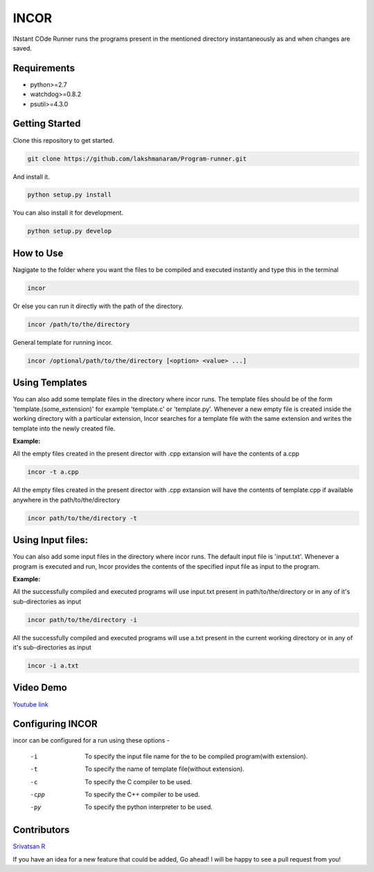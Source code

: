 INCOR
=====

INstant COde Runner
runs the programs present in the mentioned directory instantaneously as and when changes are saved. 

.. image:: https://landscape.io/github/lakshmanaram/Program-runner/master/landscape.svg?style=flat
   :target: https://landscape.io/github/lakshmanaram/Program-runner/master
   :alt: Code Health

Requirements
------------

* python>=2.7
* watchdog>=0.8.2
* psutil>=4.3.0

Getting Started
---------------

Clone this repository to get started.

.. code-block:: bash

    git clone https://github.com/lakshmanaram/Program-runner.git

And install it.

.. code-block:: bash

    python setup.py install
    
You can also install it for development.

.. code-block:: bash

    python setup.py develop

How to Use
----------

Nagigate to the folder where you want the files to be compiled and executed instantly and type this in the terminal

.. code-block:: bash

    incor

Or else you can run it directly with the path of the directory.

.. code-block:: bash

    incor /path/to/the/directory

General template for running incor.

.. code-block:: bash

    incor /optional/path/to/the/directory [<option> <value> ...]

Using Templates
---------------

You can also add some template files in the directory where incor runs. The template files should be of the form 'template.(some_extension)' for example 'template.c' or 'template.py'.
Whenever a new empty file is created inside the working directory with a particular extension, Incor searches for a template file with the same extension and writes the template into the newly created file.

**Example:**

All the empty files created in the present director with .cpp extansion will have the contents of a.cpp

.. code-block:: bash

    incor -t a.cpp

All the empty files created in the present director with .cpp extansion will have the contents of template.cpp if available anywhere in the path/to/the/directory

.. code-block:: bash

    incor path/to/the/directory -t

Using Input files:
------------------

You can also add some input files in the directory where incor runs. The default input file is 'input.txt'.
Whenever a program is executed and run, Incor provides the contents of the specified input file as input to the program.

**Example:**

All the successfully compiled and executed programs will use input.txt present in path/to/the/directory or in any of it's sub-directories as input

.. code-block:: bash

    incor path/to/the/directory -i

All the successfully compiled and executed programs will use a.txt present in the current working directory or in any of it's sub-directories as input

.. code-block:: bash

    incor -i a.txt

Video Demo
----------

`Youtube link <https://youtu.be/KhJZ1N7fS6o>`_

Configuring INCOR
-----------------

incor can be configured for a run using these options -

    -i    To specify the input file name for the to be compiled program(with extension).
    -t    To specify the name of template file(without extension).
    -c    To specify the C compiler to be used.
    -cpp  To specify the C++ compiler to be used.
    -py   To specify the python interpreter to be used.
    

Contributors
------------
`Srivatsan R <https://github.com/srivatsan-ramesh>`_

If you have an idea for a new feature that could be added, Go ahead! I will be happy to see a pull request from you!
